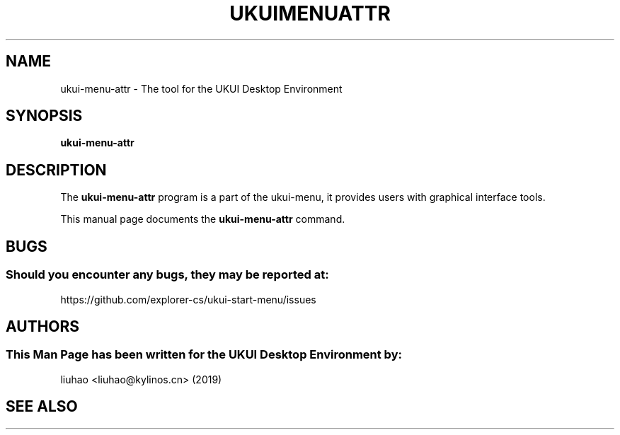 .\" Man page for ukui-menu-attr
.TH UKUIMENUATTR 1 "17 December 2019" "UKUI Desktop Environment"
.\" Please adjust this date when revising the manpage.
.\"
.SH "NAME"
ukui-menu-attr \- The tool for the UKUI Desktop Environment
.SH "SYNOPSIS"
.B ukui-menu-attr
.SH "DESCRIPTION"
The \fBukui-menu-attr\fR program is a part of the ukui-menu, it provides users with graphical interface tools.
.PP
This manual page documents the \fBukui-menu-attr\fR command.
.P
.SH "BUGS"
.SS Should you encounter any bugs, they may be reported at: 
https://github.com/explorer-cs/ukui-start-menu/issues
.SH "AUTHORS"
.SS This Man Page has been written for the UKUI Desktop Environment by:
liuhao <liuhao@kylinos.cn> (2019)
.SH "SEE ALSO"
